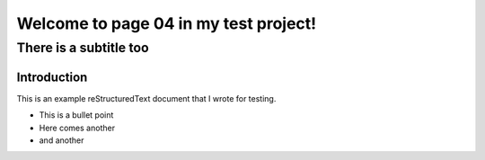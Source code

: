 .. test project documentation master file, created by
   sphinx-quickstart on Thu May  9 13:05:26 2019.
   You can adapt this file completely to your liking, but it should at least
   contain the root `toctree` directive.

======================================
Welcome to page 04 in my test project!
======================================

-----------------------
There is a subtitle too
-----------------------

Introduction
============

This is an example reStructuredText document that I wrote for testing.

- This is a bullet point
- Here comes another
- and another
